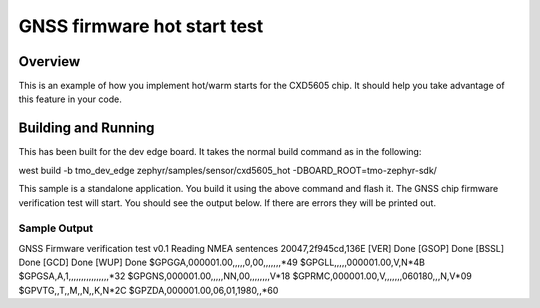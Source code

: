 .. gnss-step-3:

GNSS firmware hot start test
###########

Overview
********

This is an example of how you implement hot/warm starts for the CXD5605
chip.  It should help you take advantage of this feature in your code.

Building and Running
********************

This has been built for the dev edge board.  It takes the normal build command as
in the following:

west build -b tmo_dev_edge zephyr/samples/sensor/cxd5605_hot -DBOARD_ROOT=tmo-zephyr-sdk/

This sample is a standalone application.  You build it using the above 
command and flash it.  The GNSS chip firmware verification test will start.
You should see the output below.  If there are errors they will be printed out.

Sample Output
=============

GNSS Firmware verification test v0.1
Reading NMEA sentences
20047,2f945cd,136E
[VER] Done
[GSOP] Done
[BSSL] Done
[GCD] Done
[WUP] Done
$GPGGA,000001.00,,,,,0,00,,,,,,,*49
$GPGLL,,,,,000001.00,V,N*4B
$GPGSA,A,1,,,,,,,,,,,,,,,,*32
$GPGNS,000001.00,,,,,NN,00,,,,,,,,V*18
$GPRMC,000001.00,V,,,,,,,060180,,,N,V*09
$GPVTG,,T,,M,,N,,K,N*2C
$GPZDA,000001.00,06,01,1980,,*60

